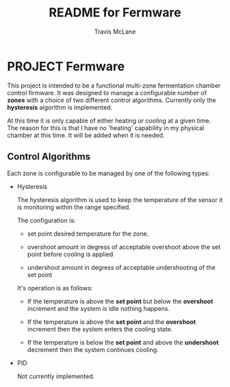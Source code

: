 #+TITLE:	README for Fermware
#+AUTHOR:	Travis McLane
#+EMAIL:	tmclane@gmail.com
#+STARTUP:	content
#+Last Update: 2014-8-13

* PROJECT Fermware

  This project is intended to be a functional multi-zone fermentation chamber control firmware.
  It was designed to manage a configurable number of *zones* with a choice of two different control
  algorithms.  Currently only the *hysteresis* algorithm is implemented.

  At this time it is only capable of either heating or cooling at a given time.
  The reason for this is that I have no 'heating' capability in my physical chamber at this time.
  It will be added when it is needed.

** Control Algorithms

   Each zone is configurable to be managed by one of the following types:

   - Hysteresis

     The hysteresis algorithm is used to keep the temperature of the sensor it is monitoring
     within the range specified.

     The configuration is:
     - set point
       desired temperature for the zone.

     - overshoot
       amount in degress of acceptable overshoot above the set point before cooling is applied

     - undershoot
       amount in degress of acceptable undershooting of the set point

     It's operation is as follows:

     - If the temperature is above the *set point* but below the *overshoot* increment and the system is
       idle nothing happens.

     - If the temperature is above the *set point* and the *overshoot* increment then the system enters
       the cooling state.

     - If the temperature is below the *set point* and above the *undershoot* decrement then the system
       continues cooling.


   - PID

     Not currently implemented.
